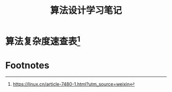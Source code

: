 #+STARTUP: overview
#+STARTUP: hidestars
#+TITLE: 算法设计学习笔记
#+OPTIONS:    H:3 num:nil toc:t \n:nil ::t |:t ^:t -:t f:t *:t tex:t d:(HIDE) tags:not-in-toc
#+HTML_HEAD: <link rel="stylesheet" title="Standard" href="css/worg.css" type="text/css" />

* 算法复杂度速查表[fn:1]

* Footnotes

[fn:1] https://linux.cn/article-7480-1.html?utm_source=weixin
